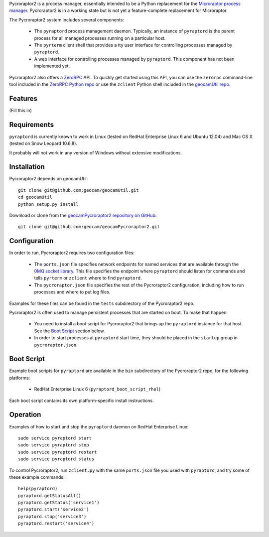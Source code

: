 
Pycroraptor2 is a process manager, essentially intended to be a Python
replacement for the `Microraptor process manager
<http://www.microraptor.org/>`_. Pycroraptor2 is in a working state but
is not yet a feature-complete replacement for Microraptor.

The Pycroraptor2 system includes several components:

 * The ``pyraptord`` process management daemon. Typically, an
   instance of ``pyraptord`` is the parent process for all managed
   processes running on a particular host.

 * The ``pyrterm`` client shell that provides a tty user interface
   for controlling processes managed by ``pyraptord``.

 * A web interface for controlling processes managed by ``pyraptord``.
   This component has not been implemented yet.

Pycroraptor2 also offers a `ZeroRPC <http://zerorpc.dotcloud.com/>`_
API.  To quickly get started using this API, you can use the ``zerorpc``
command-line tool included in the `ZeroRPC Python repo
<https://github.com/dotcloud/zerorpc-python>`_ or use the ``zclient``
Python shell included in the `geocamUtil repo
<https://github.com/geocam/geocamUtilWeb>`_.

Features
~~~~~~~~

(Fill this in)

Requirements
~~~~~~~~~~~~

``pyraptord`` is currently known to work in Linux (tested on RedHat
Enterprise Linux 6 and Ubuntu 12.04) and Mac OS X (tested on Snow
Leopard 10.6.8).

It probably will not work in any version of Windows without extensive
modifications.

Installation
~~~~~~~~~~~~

Pycroraptor2 depends on geocamUtil::

  git clone git@github.com:geocam/geocamUtil.git
  cd geocamUtil
  python setup.py install

Download or clone from the `geocamPycroraptor2 repository on GitHub
<https://github.com/geocam/geocamPycroraptor2>`_::

  git clone git@github.com:geocam/geocamPycroraptor2.git

Configuration
~~~~~~~~~~~~~

In order to run, Pycroraptor2 requires two configuration files:

 * The ``ports.json`` file specifies network endpoints for named
   services that are available through the `0MQ socket library
   <http://zeromq.org>`_.  This file specifies the endpoint where
   ``pyraptord`` should listen for commands and tells ``pyrterm`` or
   ``zclient`` where to find ``pyraptord``.

 * The ``pycroraptor.json`` file specifies the rest of the Pycroraptor2
   configuration, including how to run processes and where to put log
   files.

Examples for these files can be found in the ``tests`` subdirectory of
the Pycroraptor2 repo.

Pycroraptor2 is often used to manage persistent processes that are
started on boot. To make that happen:

 * You need to install a boot script for Pycroraptor2 that brings up the
   ``pyraptord`` instance for that host. See the `Boot Script`_ section
   below.

 * In order to start processes at ``pyraptord`` start time, they should
   be placed in the ``startup`` group in ``pycroraptor.json``.

Boot Script
~~~~~~~~~~~

Example boot scripts for ``pyraptord`` are available in the ``bin``
subdirectory of the Pycroraptor2 repo, for the following platforms:

 * RedHat Enterprise Linux 6 (``pyraptord_boot_script_rhel``)

Each boot script contains its own platform-specific install instructions.

Operation
~~~~~~~~~

Examples of how to start and stop the ``pyraptord`` daemon on RedHat
Enterprise Linux::

  sudo service pyraptord start
  sudo service pyraptord stop
  sudo service pyraptord restart
  sudo service pyraptord status

To control Pycroraptor2, run ``zclient.py`` with the same ``ports.json``
file you used with ``pyraptord``, and try some of these example
commands::

  help(pyraptord)
  pyraptord.getStatusAll()
  pyraptord.getStatus('service1')
  pyraptord.start('service2')
  pyraptord.stop('service3')
  pyraptord.restart('service4')

.. o __BEGIN_LICENSE__
.. o Copyright (C) 2008-2010 United States Government as represented by
.. o the Administrator of the National Aeronautics and Space Administration.
.. o All Rights Reserved.
.. o __END_LICENSE__
